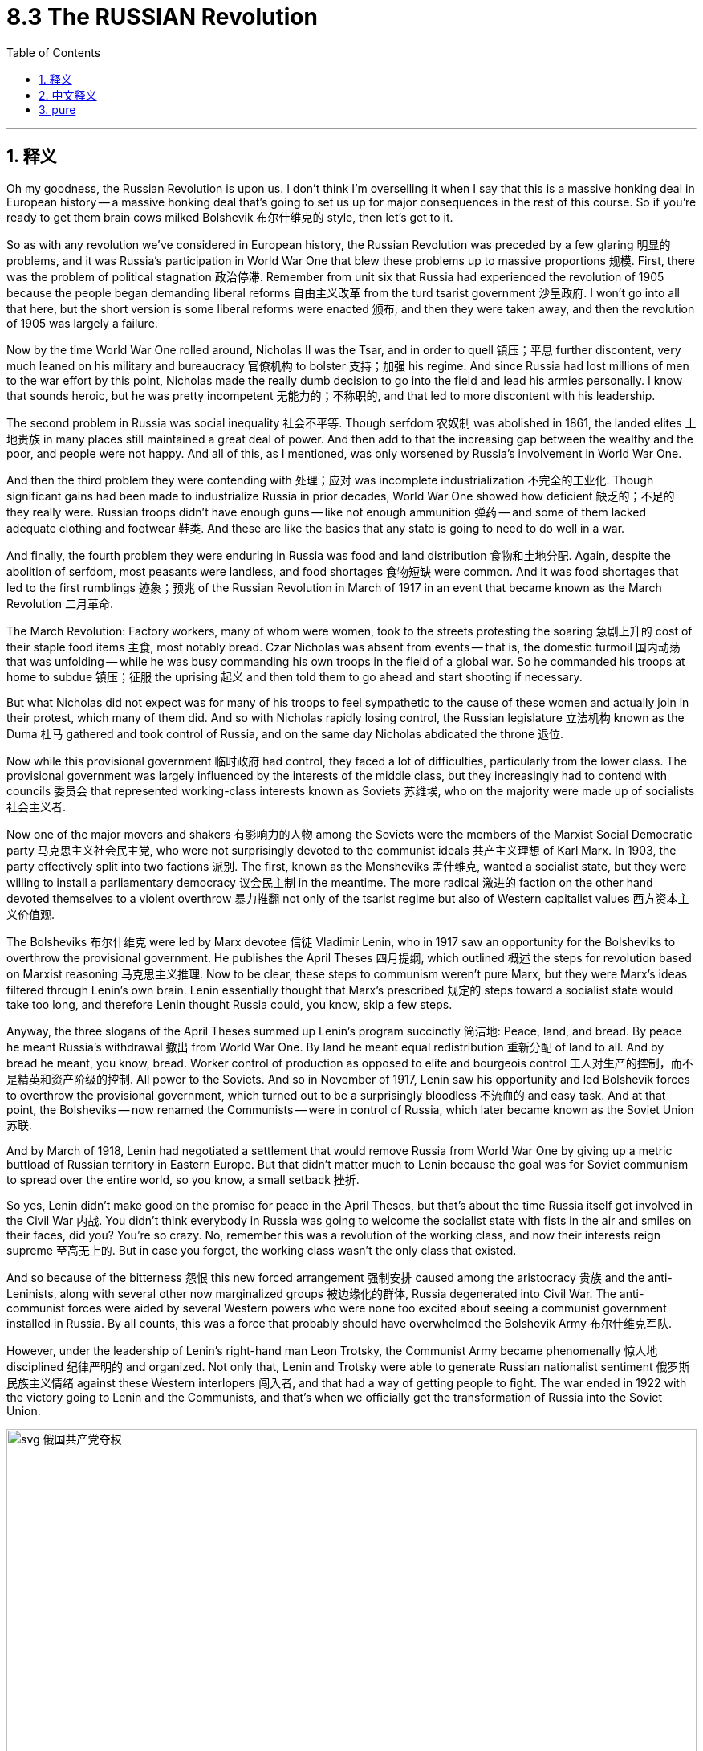 
= 8.3 The RUSSIAN Revolution
:toc: left
:toclevels: 3
:sectnums:
:stylesheet: myAdocCss.css

'''

== 释义

Oh my goodness, the Russian Revolution is upon us. I don't think I'm overselling it when I say that this is a massive honking deal in European history -- a massive honking deal that's going to set us up for major consequences in the rest of this course. So if you're ready to get them brain cows milked Bolshevik 布尔什维克的 style, then let's get to it. +

So as with any revolution we've considered in European history, the Russian Revolution was preceded by a few glaring 明显的 problems, and it was Russia's participation in World War One that blew these problems up to massive proportions 规模. First, there was the problem of political stagnation 政治停滞. Remember from unit six that Russia had experienced the revolution of 1905 because the people began demanding liberal reforms 自由主义改革 from the turd tsarist government 沙皇政府. I won't go into all that here, but the short version is some liberal reforms were enacted 颁布, and then they were taken away, and then the revolution of 1905 was largely a failure. +

Now by the time World War One rolled around, Nicholas II was the Tsar, and in order to quell 镇压；平息 further discontent, very much leaned on his military and bureaucracy 官僚机构 to bolster 支持；加强 his regime. And since Russia had lost millions of men to the war effort by this point, Nicholas made the really dumb decision to go into the field and lead his armies personally. I know that sounds heroic, but he was pretty incompetent 无能力的；不称职的, and that led to more discontent with his leadership. +

The second problem in Russia was social inequality 社会不平等. Though serfdom 农奴制 was abolished in 1861, the landed elites 土地贵族 in many places still maintained a great deal of power. And then add to that the increasing gap between the wealthy and the poor, and people were not happy. And all of this, as I mentioned, was only worsened by Russia's involvement in World War One. +

And then the third problem they were contending with 处理；应对 was incomplete industrialization 不完全的工业化. Though significant gains had been made to industrialize Russia in prior decades, World War One showed how deficient 缺乏的；不足的 they really were. Russian troops didn't have enough guns -- like not enough ammunition 弹药 -- and some of them lacked adequate clothing and footwear 鞋类. And these are like the basics that any state is going to need to do well in a war. +

And finally, the fourth problem they were enduring in Russia was food and land distribution 食物和土地分配. Again, despite the abolition of serfdom, most peasants were landless, and food shortages 食物短缺 were common. And it was food shortages that led to the first rumblings 迹象；预兆 of the Russian Revolution in March of 1917 in an event that became known as the March Revolution 二月革命. +

The March Revolution: Factory workers, many of whom were women, took to the streets protesting the soaring 急剧上升的 cost of their staple food items 主食, most notably bread. Czar Nicholas was absent from events -- that is, the domestic turmoil 国内动荡 that was unfolding -- while he was busy commanding his own troops in the field of a global war. So he commanded his troops at home to subdue 镇压；征服 the uprising 起义 and then told them to go ahead and start shooting if necessary. +

But what Nicholas did not expect was for many of his troops to feel sympathetic to the cause of these women and actually join in their protest, which many of them did. And so with Nicholas rapidly losing control, the Russian legislature 立法机构 known as the Duma 杜马 gathered and took control of Russia, and on the same day Nicholas abdicated the throne 退位. +

Now while this provisional government 临时政府 had control, they faced a lot of difficulties, particularly from the lower class. The provisional government was largely influenced by the interests of the middle class, but they increasingly had to contend with councils 委员会 that represented working-class interests known as Soviets 苏维埃, who on the majority were made up of socialists 社会主义者. +

Now one of the major movers and shakers 有影响力的人物 among the Soviets were the members of the Marxist Social Democratic party 马克思主义社会民主党, who were not surprisingly devoted to the communist ideals 共产主义理想 of Karl Marx. In 1903, the party effectively split into two factions 派别. The first, known as the Mensheviks 孟什维克, wanted a socialist state, but they were willing to install a parliamentary democracy 议会民主制 in the meantime. The more radical 激进的 faction on the other hand devoted themselves to a violent overthrow 暴力推翻 not only of the tsarist regime but also of Western capitalist values 西方资本主义价值观. +

The Bolsheviks 布尔什维克 were led by Marx devotee 信徒 Vladimir Lenin, who in 1917 saw an opportunity for the Bolsheviks to overthrow the provisional government. He publishes the April Theses 四月提纲, which outlined 概述 the steps for revolution based on Marxist reasoning 马克思主义推理. Now to be clear, these steps to communism weren't pure Marx, but they were Marx's ideas filtered through Lenin's own brain. Lenin essentially thought that Marx's prescribed 规定的 steps toward a socialist state would take too long, and therefore Lenin thought Russia could, you know, skip a few steps. +

Anyway, the three slogans of the April Theses summed up Lenin's program succinctly 简洁地:
Peace, land, and bread. By peace he meant Russia's withdrawal 撤出 from World War One. By land he meant equal redistribution 重新分配 of land to all. And by bread he meant, you know, bread.
Worker control of production as opposed to elite and bourgeois control 工人对生产的控制，而不是精英和资产阶级的控制.
All power to the Soviets.
And so in November of 1917, Lenin saw his opportunity and led Bolshevik forces to overthrow the provisional government, which turned out to be a surprisingly bloodless 不流血的 and easy task. And at that point, the Bolsheviks -- now renamed the Communists -- were in control of Russia, which later became known as the Soviet Union 苏联. +

And by March of 1918, Lenin had negotiated a settlement that would remove Russia from World War One by giving up a metric buttload of Russian territory in Eastern Europe. But that didn't matter much to Lenin because the goal was for Soviet communism to spread over the entire world, so you know, a small setback 挫折. +

So yes, Lenin didn't make good on the promise for peace in the April Theses, but that's about the time Russia itself got involved in the Civil War 内战. You didn't think everybody in Russia was going to welcome the socialist state with fists in the air and smiles on their faces, did you? You're so crazy. No, remember this was a revolution of the working class, and now their interests reign supreme 至高无上的. But in case you forgot, the working class wasn't the only class that existed. +

And so because of the bitterness 怨恨 this new forced arrangement 强制安排 caused among the aristocracy 贵族 and the anti-Leninists, along with several other now marginalized groups 被边缘化的群体, Russia degenerated into Civil War. The anti-communist forces were aided by several Western powers who were none too excited about seeing a communist government installed in Russia. By all counts, this was a force that probably should have overwhelmed the Bolshevik Army 布尔什维克军队. +

However, under the leadership of Lenin's right-hand man Leon Trotsky, the Communist Army became phenomenally 惊人地 disciplined 纪律严明的 and organized. Not only that, Lenin and Trotsky were able to generate Russian nationalist sentiment 俄罗斯民族主义情绪 against these Western interlopers 闯入者, and that had a way of getting people to fight. The war ended in 1922 with the victory going to Lenin and the Communists, and that's when we officially get the transformation of Russia into the Soviet Union. +


image:/img/svg 俄国共产党夺权.svg[,100%]



Okay, now remember what I said before, namely that Lenin wanted to skip steps in order to get a full-on communist state, and the New Economic Policy 新经济政策 was a shining example. He thought that by cutting corners 走捷径 and introducing only a smidge 少量 of capitalism in order to shore up 支撑；巩固 the economy, that afterward he could chuck 抛弃 it and move right along to communism. But that did not work, and that's important to understand because when people say that communism has never worked where it has been tried, the response is, well, you know, it's never actually been tried, and Lenin is the case in point 恰当的例子. +

All right, click here to grab my AP Euro review pack, which is everything you need to get an A in your class and a five on your exam in May, and click here to keep reviewing Unit 8 of AP European History. I'll catch you on the flip-flop. I'm out. +




'''

== 中文释义

哦，天哪，俄国革命来临了。我觉得这么说并不过分，这在欧洲历史上是一件极其重大的事情——这一重大事件将为我们在本课程后续内容中带来重大影响。所以，如果你准备好以布尔什维克的方式充实自己的知识，那就开始吧。  +

就像我们在欧洲历史中探讨过的任何一场革命一样，**#俄国革命之前, 其国内就已经存在一些明显的问题，而俄国参与第一次世界大战, 使这些问题被放大到了极其严重的程度。首先是政治停滞问题。#**还记得在第六单元中提到，**俄国在1905年经历了一场革命，因为人们开始要求腐朽的沙皇政府进行自由主义改革。**我在这里就不详细阐述了，*简而言之，一些自由主义改革得以实施，但随后又被取消，1905年的革命在很大程度上是失败的。*  +

当第一次世界大战爆发时，尼古拉二世（Nicholas II）是沙皇，为了平息进一步的不满情绪，他大力依靠军队和官僚机构来巩固自己的政权。*由于俄国在战争中已经损失了数百万人，尼古拉做出了一个非常愚蠢的决定，他亲自到前线指挥军队。我知道这听起来很英勇，但他相当无能，这导致人们对他的领导更加不满。*  +

**俄国的第二个问题是社会不平等。**尽管农奴制在1861年被废除，但许多地方的地主精英仍然拥有很大的权力。再加上贫富差距日益加大，人们对此很不满意。正如我提到的，俄国参与第一次世界大战使所有这些问题变得更加严重。  +

俄国面临的**第三个问题是工业化不完全。**尽管在之前的几十年里，俄国在工业化方面取得了重大进展，但**第一次世界大战暴露了他们的严重不足。**俄国军队没有足够的枪支——比如弹药不足——而且一些士兵缺乏足够的衣物和鞋子。而这些是任何一个国家在战争中取得良好表现所需要的基本条件。  +

最后，俄国面临的**第四个问题是食物和土地分配问题。**同样，*尽管农奴制被废除，但大多数农民没有土地，食物短缺现象很普遍。#食物短缺引发了1917年3月俄国革命的最初动荡，这一事件被称为“二月革命（March Revolution）”。#*  +

*##二月革命：工厂工人，其中很多是女性，走上街头抗议主食（尤其是面包）价格飞涨。##沙皇尼古拉二世不在国内处理这些事件——也就是说，国内正在发生的动荡——因为他忙着在全球战争的战场上指挥自己的军队。所以他命令国内的军队镇压起义，并告诉他们如有必要就开枪。*  +

*但尼古拉没有想到的是，他的##许多士兵同情这些女性的诉求，实际上还加入了她们的抗议活动，##而且很多士兵确实这么做了。#随着尼古拉迅速失去对局势的控制，被称为"杜马"（Duma）的俄国立法机构聚集起来, 并控制了俄国，同一天尼古拉二世退位。#*  +

**#当这个"临时政府"掌权时，他们面临着很多困难，尤其是来自"下层阶级"的压力。临时政府在很大程度上受到"中产阶级"利益的影响，但他们越来越多地不得不应对代表"工人阶级"利益的苏维埃（Soviets），苏维埃中的大多数人是社会主义者。# ** +

在苏维埃中，主要的推动者和变革者之一, 是**马克思主义社会民主党**（Marxist Social Democratic party）的成员，毫不奇怪，他们致力于卡尔·马克思（Karl Marx）的共产主义理想。*1903年，#该党实际上分裂成了两个派别。第一个派别被称为孟什维克#（Mensheviks），他们想要建立一个社会主义国家，但他们##愿意在此期间建立一个"议会民主制"。##另一方面，更激进的派别致力于不仅推翻沙皇政权，而且推翻西方资本主义价值观。*  +

布尔什维克（Bolsheviks）由马克思的追随者弗拉基米尔·列宁（Vladimir Lenin）领导，**1917年，列宁看到了"布尔什维克"推翻"临时政府"的机会。他**发表了《四月提纲（April Theses）》，提纲基于马克思主义推理概述了革命的步骤。需要明确的是，这些通往共产主义的步骤, 并非纯粹的马克思主义，而是经过列宁思考过滤后的马克思主义思想。*列宁基本上认为，马克思所规定的建立"社会主义国家"的步骤耗时太长，所以列宁认为俄国可以跳过一些步骤。(俄国还没经过成熟的资本主义, 就想着要跳往社会主义.)*  +

无论如何，*《四月提纲》的三个口号简洁地总结了列宁的纲领：
和平、土地和面包。他所说的和平, 是指俄国退出"第一次世界大战"。土地是指:将土地平等地重新分配给所有人。面包就是字面意义上的面包。
工人控制生产，而不是由精英和资产阶级控制。
一切权力归苏维埃。*  +

*所以在1917年11月，列宁看到了机会，他带领布尔什维克力量推翻了"临时政府"，结果这是一项出奇地没有流血且轻松的任务。从那时起，布尔什维克——后来改名为"共产党"*——控制了俄国，俄国后来被称为苏联（Soviet Union）。  +

*1918年3月，##列宁通过谈判达成了一项协议，俄国放弃了东欧的大量领土，从而退出了"第一次世界大战"。但这对列宁来说并不重要，因为目标是让苏联共产主义传播到全世界，##所以这只是一个小挫折。*  +

是的，**列宁没有兑现《四月提纲》中关于和平的承诺，但就在那时俄国陷入了内战。**你不会认为俄国的每个人都会高举拳头、面带微笑地欢迎"社会主义"国家的建立吧？别天真了。不，*记住这是一场工人阶级的革命，现在他们的利益至高无上。但##别忘了，工人阶级并不是俄国唯一存在的阶级。##*  +

由于这种新的强制安排, 在贵族和反列宁主义者, 以及其他几个被边缘化的群体中, 引起了不满，俄国陷入了内战。**反共产主义力量得到了几个西方大国的支持，**这些西方大国对俄国建立共产主义政府可不太高兴。从各方面来看，这股力量本应能够打败布尔什维克军队。  +

然而，在列宁的得力助手列夫·托洛茨基（Leon Trotsky）的领导下，共产党军队变得纪律严明、组织有序。不仅如此，**列宁和托洛茨基还激发了俄罗斯"民族主义"情绪, 来对抗这些西方干涉者，**这让人们有了战斗的动力。1922年，战争以列宁和共产党的胜利而告终，就在那时，俄国正式转变为苏联。  +

然而，甚至**在内战结束之前，列宁就敏锐地意识到俄国的经济状况很糟糕。为了纠正这些困难，列宁采取了一些有限的资本主义政策，这一政策在1921年被称为"新经济政策"（New Economic Policy）。根据这个计划，农民不再需要把农产品上交给国家，而是可以在公开市场上出售。此外，列宁允许小商业和农场的私有制，同时他保留了对大型商业机构的控制权。**  +

好的，记住我之前说的，列宁想要跳过一些步骤来建立一个全面的共产主义国家，"新经济政策"就是一个明显的例子。**他认为通过走捷径并引入一点"资本主义"来支撑经济，之后他就可以抛弃资本主义，直接走向共产主义。但这并没有成功，**理解这一点很重要，因为当人们说"共产主义在尝试过的地方都没有成功"时，回应是，嗯，*实际上共产主义从未真正得到过尝试，列宁的例子就是如此。*  +

好的，点击这里获取我的美国大学预修课程欧洲历史复习资料包，它包含了你在课堂上得A以及在五月份的考试中得5分所需要的一切，点击这里继续复习美国大学预修课程欧洲历史第八单元。我们下次再见。  +

'''

== pure

Oh my goodness, the Russian Revolution is upon us. I don't think I'm overselling it when I say that this is a massive honking deal in European history -- a massive honking deal that's going to set us up for major consequences in the rest of this course. So if you're ready to get them brain cows milked Bolshevik style, then let's get to it.

So as with any revolution we've considered in European history, the Russian Revolution was preceded by a few glaring problems, and it was Russia's participation in World War One that blew these problems up to massive proportions. First, there was the problem of political stagnation. Remember from unit six that Russia had experienced the revolution of 1905 because the people began demanding liberal reforms from the turd tsarist government. I won't go into all that here, but the short version is some liberal reforms were enacted, and then they were taken away, and then the revolution of 1905 was largely a failure.

Now by the time World War One rolled around, Nicholas II was the Tsar, and in order to quell further discontent, very much leaned on his military and bureaucracy to bolster his regime. And since Russia had lost millions of men to the war effort by this point, Nicholas made the really dumb decision to go into the field and lead his armies personally. I know that sounds heroic, but he was pretty incompetent, and that led to more discontent with his leadership.

The second problem in Russia was social inequality. Though serfdom was abolished in 1861, the landed elites in many places still maintained a great deal of power. And then add to that the increasing gap between the wealthy and the poor, and people were not happy. And all of this, as I mentioned, was only worsened by Russia's involvement in World War One.

And then the third problem they were contending with was incomplete industrialization. Though significant gains had been made to industrialize Russia in prior decades, World War One showed how deficient they really were. Russian troops didn't have enough guns -- like not enough ammunition -- and some of them lacked adequate clothing and footwear. And these are like the basics that any state is going to need to do well in a war.

And finally, the fourth problem they were enduring in Russia was food and land distribution. Again, despite the abolition of serfdom, most peasants were landless, and food shortages were common. And it was food shortages that led to the first rumblings of the Russian Revolution in March of 1917 in an event that became known as the March Revolution.

The March Revolution: Factory workers, many of whom were women, took to the streets protesting the soaring cost of their staple food items, most notably bread. Czar Nicholas was absent from events -- that is, the domestic turmoil that was unfolding -- while he was busy commanding his own troops in the field of a global war. So he commanded his troops at home to subdue the uprising and then told them to go ahead and start shooting if necessary.

But what Nicholas did not expect was for many of his troops to feel sympathetic to the cause of these women and actually join in their protest, which many of them did. And so with Nicholas rapidly losing control, the Russian legislature known as the Duma gathered and took control of Russia, and on the same day Nicholas abdicated the throne.

Now while this provisional government had control, they faced a lot of difficulties, particularly from the lower class. The provisional government was largely influenced by the interests of the middle class, but they increasingly had to contend with councils that represented working-class interests known as Soviets, who on the majority were made up of socialists.

Now one of the major movers and shakers among the Soviets were the members of the Marxist Social Democratic party, who were not surprisingly devoted to the communist ideals of Karl Marx. In 1903, the party effectively split into two factions. The first, known as the Mensheviks, wanted a socialist state, but they were willing to install a parliamentary democracy in the meantime. The more radical faction on the other hand devoted themselves to a violent overthrow not only of the tsarist regime but also of Western capitalist values.

The Bolsheviks were led by Marx devotee Vladimir Lenin, who in 1917 saw an opportunity for the Bolsheviks to overthrow the provisional government. He publishes the April Theses, which outlined the steps for revolution based on Marxist reasoning. Now to be clear, these steps to communism weren't pure Marx, but they were Marx's ideas filtered through Lenin's own brain. Lenin essentially thought that Marx's prescribed steps toward a socialist state would take too long, and therefore Lenin thought Russia could, you know, skip a few steps.

Anyway, the three slogans of the April Theses summed up Lenin's program succinctly:

Peace, land, and bread. By peace he meant Russia's withdrawal from World War One. By land he meant equal redistribution of land to all. And by bread he meant, you know, bread.
Worker control of production as opposed to elite and bourgeois control.
All power to the Soviets.
And so in November of 1917, Lenin saw his opportunity and led Bolshevik forces to overthrow the provisional government, which turned out to be a surprisingly bloodless and easy task. And at that point, the Bolsheviks -- now renamed the Communists -- were in control of Russia, which later became known as the Soviet Union.

And by March of 1918, Lenin had negotiated a settlement that would remove Russia from World War One by giving up a metric buttload of Russian territory in Eastern Europe. But that didn't matter much to Lenin because the goal was for Soviet communism to spread over the entire world, so you know, a small setback.

So yes, Lenin didn't make good on the promise for peace in the April Theses, but that's about the time Russia itself got involved in the Civil War. You didn't think everybody in Russia was going to welcome the socialist state with fists in the air and smiles on their faces, did you? You're so crazy. No, remember this was a revolution of the working class, and now their interests reign supreme. But in case you forgot, the working class wasn't the only class that existed.

And so because of the bitterness this new forced arrangement caused among the aristocracy and the anti-Leninists, along with several other now marginalized groups, Russia degenerated into Civil War. The anti-communist forces were aided by several Western powers who were none too excited about seeing a communist government installed in Russia. By all counts, this was a force that probably should have overwhelmed the Bolshevik Army.

However, under the leadership of Lenin's right-hand man Leon Trotsky, the Communist Army became phenomenally disciplined and organized. Not only that, Lenin and Trotsky were able to generate Russian nationalist sentiment against these Western interlopers, and that had a way of getting people to fight. The war ended in 1922 with the victory going to Lenin and the Communists, and that's when we officially get the transformation of Russia into the Soviet Union.

However, even before the war was over, Lenin was smart enough to see that Russia was in a bad way economically. So in order to correct these difficulties, Lenin got down and dirty and engaged in some limited capitalistic policies, which became known as the New Economic Policy in 1921. Under this plan, peasant farmers were no longer required to send their produce to the state but rather could sell them on the open market. Also, Lenin permitted private ownership of small businesses and farms, even while he retained control of larger institutions in business.

Okay, now remember what I said before, namely that Lenin wanted to skip steps in order to get a full-on communist state, and the New Economic Policy was a shining example. He thought that by cutting corners and introducing only a smidge of capitalism in order to shore up the economy, that afterward he could chuck it and move right along to communism. But that did not work, and that's important to understand because when people say that communism has never worked where it has been tried, the response is, well, you know, it's never actually been tried, and Lenin is the case in point.

All right, click here to grab my AP Euro review pack, which is everything you need to get an A in your class and a five on your exam in May, and click here to keep reviewing Unit 8 of AP European History. I'll catch you on the flip-flop. I'm out.

'''
